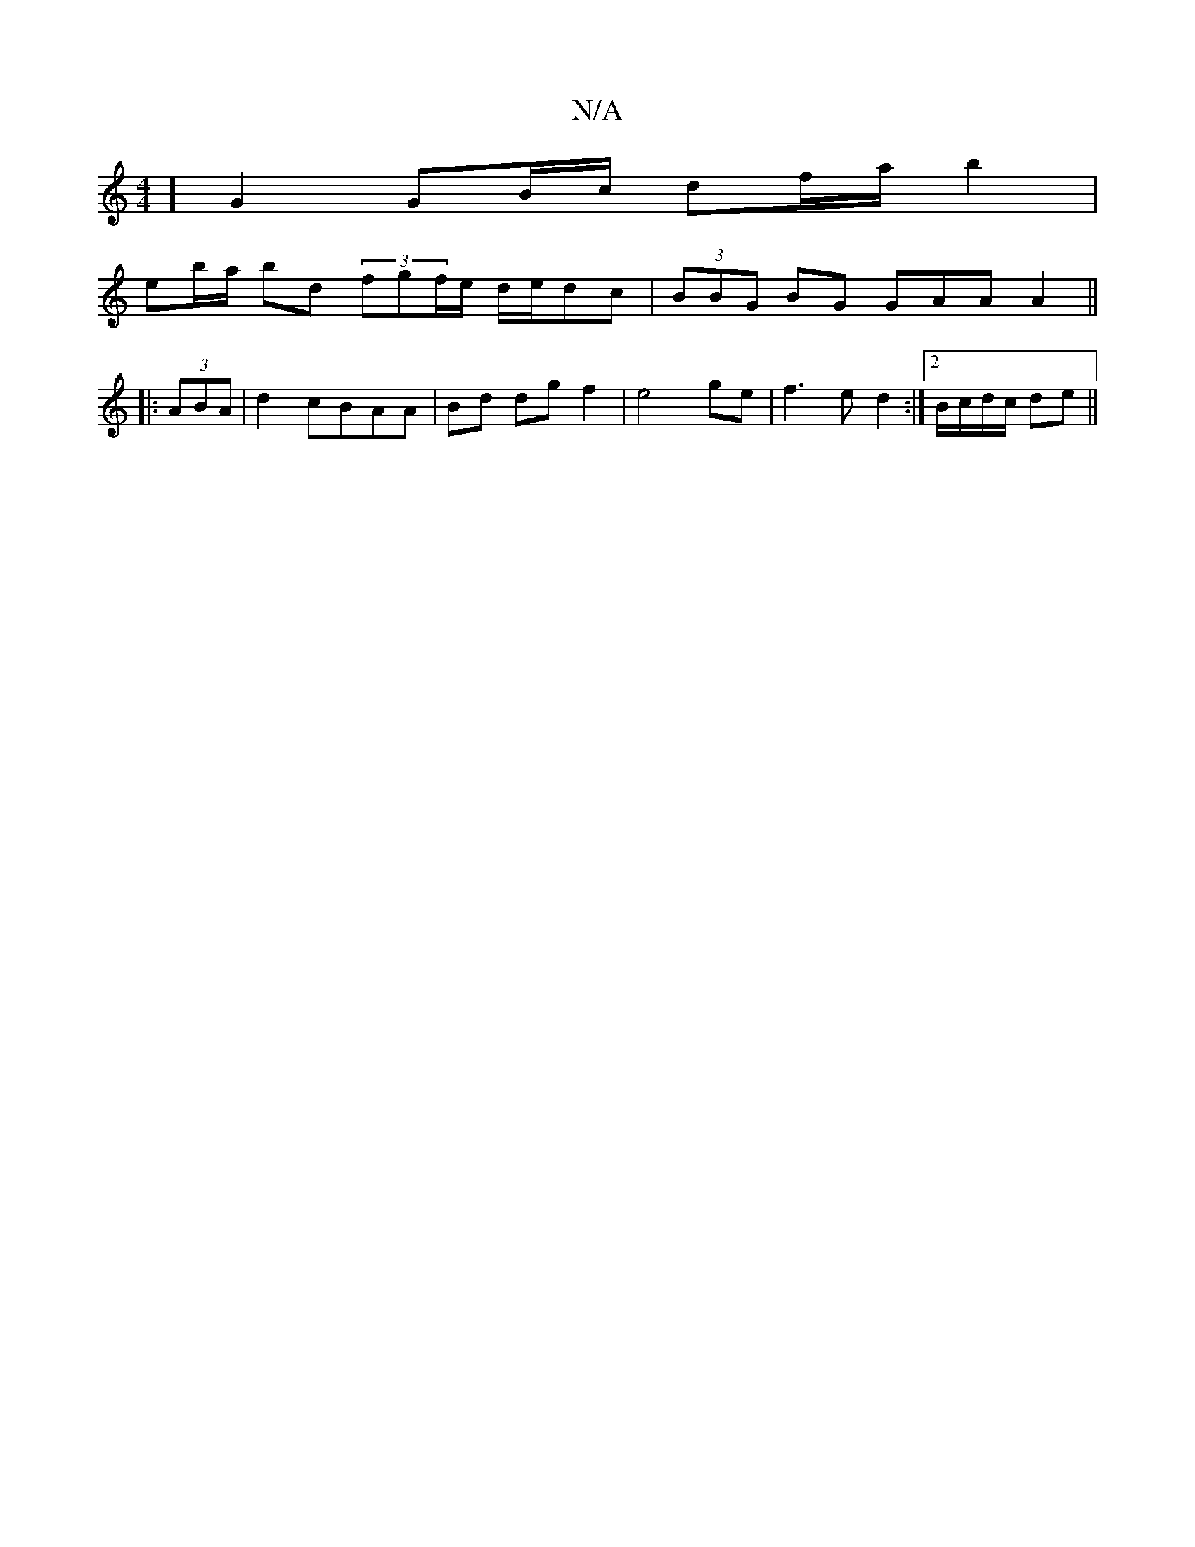 X:1
T:N/A
M:4/4
R:N/A
K:Cmajor
] G2 GB/c/ df/a/ b2 |
eb/a/ bd (3fgf/e/ d/2e/2dc | (3BBG BG GAA A2 ||
|: (3ABA | d2 cBAA | Bd dg f2 |e4 ge|f3 e d2 :|2 B/c/d/c/ de ||

ag/e/ de dc/e/ | de fe |[Ma4 eB)d/c/ |
Be/a/ b (ed=cB/A/)|
d2c2 d